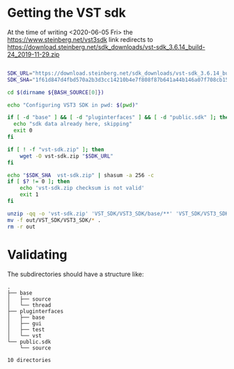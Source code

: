 * Getting the VST sdk
  At the time of writing <2020-06-05 Fri> the https://www.steinberg.net/vst3sdk link redirects to https://download.steinberg.net/sdk_downloads/vst-sdk_3.6.14_build-24_2019-11-29.zip

  #+BEGIN_SRC emacs-lisp :exports none :results silent
;; for proper exports
(setq-default buffer-file-coding-system 'utf-8-unix)  
  #+END_SRC

  #+BEGIN_SRC sh :tangle config.sh :shebang "#!/bin/bash" :session *vst-sdk*

SDK_URL="https://download.steinberg.net/sdk_downloads/vst-sdk_3.6.14_build-24_2019-11-29.zip"
SDK_SHA="1f61d847d4fbd570a2b3d3cc14210b4e7f808f87b641a44b146a07f708cb1552"

cd $(dirname ${BASH_SOURCE[0]})

echo "Configuring VST3 SDK in pwd: $(pwd)"

if [ -d "base" ] && [ -d "pluginterfaces" ] && [ -d "public.sdk" ]; then
  echo "sdk data already here, skipping"
  exit 0
fi

if [ ! -f "vst-sdk.zip" ]; then
    wget -O vst-sdk.zip "$SDK_URL"
fi

echo "$SDK_SHA  vst-sdk.zip" | shasum -a 256 -c
if [ $? != 0 ]; then
    echo 'vst-sdk.zip checksum is not valid'
    exit 1
fi

unzip -qq -o 'vst-sdk.zip' 'VST_SDK/VST3_SDK/base/**' 'VST_SDK/VST3_SDK/pluginterfaces/**' 'VST_SDK/VST3_SDK/public.sdk/source/**' -d out
mv -f out/VST_SDK/VST3_SDK/* .
rm -r out  
  #+END_SRC

  
* Validating
  The subdirectories should have a structure like:
  #+BEGIN_SRC sh :results pp :exports results
tree -d -L 2
  #+END_SRC

  #+RESULTS:
  #+begin_example
  .
  ├── base
  │   ├── source
  │   └── thread
  ├── pluginterfaces
  │   ├── base
  │   ├── gui
  │   ├── test
  │   └── vst
  └── public.sdk
      └── source

  10 directories
  #+end_example
